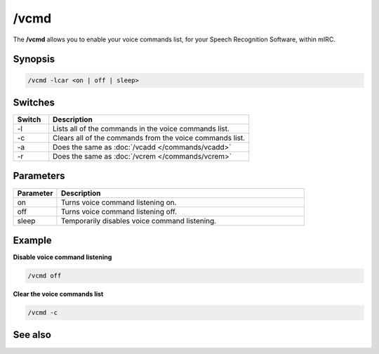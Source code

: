 /vcmd
=====

The **/vcmd** allows you to enable your voice commands list, for your Speech Recognition Software, within mIRC.

Synopsis
--------

.. code:: text

    /vcmd -lcar <on | off | sleep>

Switches
--------

.. list-table::
    :widths: 15 85
    :header-rows: 1

    * - Switch
      - Description
    * - -l
      - Lists all of the commands in the voice commands list.
    * - -c
      - Clears all of the commands from the voice commands list.
    * - -a
      - Does the same as :doc:`/vcadd </commands/vcadd>`
    * - -r
      - Does the same as :doc:`/vcrem </commands/vcrem>`

Parameters
----------

.. list-table::
    :widths: 15 85
    :header-rows: 1

    * - Parameter
      - Description
    * - on
      - Turns voice command listening on.
    * - off
      - Turns voice command listening off.
    * - sleep
      - Temporarily disables voice command listening.

Example
-------

**Disable voice command listening**

.. code:: text

    /vcmd off

**Clear the voice commands list**

.. code:: text

    /vcmd -c

See also
--------

.. hlist::
    :columns: 4

    * :doc:`/vcadd </commands/vcadd>`
    * :doc:`/vcrem </commands/vcrem>`
    * :doc:`$vcmd </identifiers/vcmd>`
    * :doc:`$vcmdver </identifiers/vcmdver>`
    * :doc:`$vcmdstat </identifiers/vcmdstat>`
    * :doc:`oN vCMD eVent </events/oN_vcmd>`
